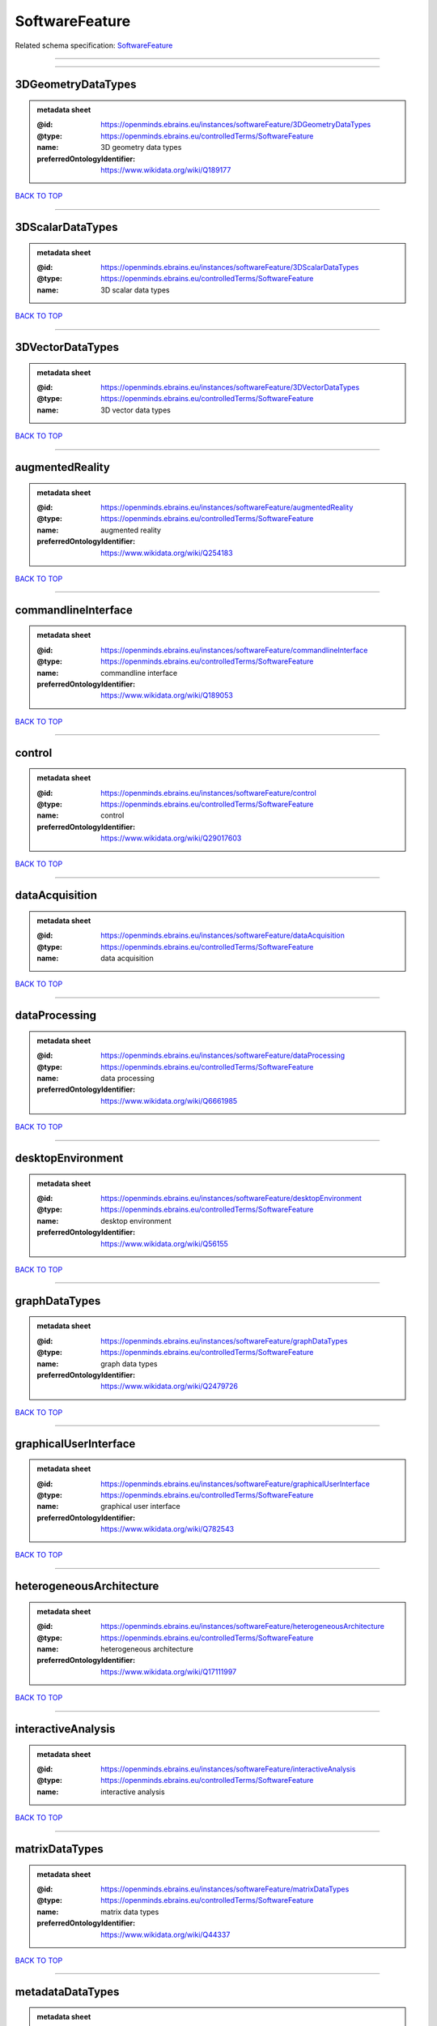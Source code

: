 ###############
SoftwareFeature
###############

Related schema specification: `SoftwareFeature <https://openminds-documentation.readthedocs.io/en/latest/schema_specifications/controlledTerms/softwareFeature.html>`_

------------

------------

3DGeometryDataTypes
-------------------

.. admonition:: metadata sheet

   :@id: https://openminds.ebrains.eu/instances/softwareFeature/3DGeometryDataTypes
   :@type: https://openminds.ebrains.eu/controlledTerms/SoftwareFeature
   :name: 3D geometry data types
   :preferredOntologyIdentifier: https://www.wikidata.org/wiki/Q189177

`BACK TO TOP <SoftwareFeature_>`_

------------

3DScalarDataTypes
-----------------

.. admonition:: metadata sheet

   :@id: https://openminds.ebrains.eu/instances/softwareFeature/3DScalarDataTypes
   :@type: https://openminds.ebrains.eu/controlledTerms/SoftwareFeature
   :name: 3D scalar data types

`BACK TO TOP <SoftwareFeature_>`_

------------

3DVectorDataTypes
-----------------

.. admonition:: metadata sheet

   :@id: https://openminds.ebrains.eu/instances/softwareFeature/3DVectorDataTypes
   :@type: https://openminds.ebrains.eu/controlledTerms/SoftwareFeature
   :name: 3D vector data types

`BACK TO TOP <SoftwareFeature_>`_

------------

augmentedReality
----------------

.. admonition:: metadata sheet

   :@id: https://openminds.ebrains.eu/instances/softwareFeature/augmentedReality
   :@type: https://openminds.ebrains.eu/controlledTerms/SoftwareFeature
   :name: augmented reality
   :preferredOntologyIdentifier: https://www.wikidata.org/wiki/Q254183

`BACK TO TOP <SoftwareFeature_>`_

------------

commandlineInterface
--------------------

.. admonition:: metadata sheet

   :@id: https://openminds.ebrains.eu/instances/softwareFeature/commandlineInterface
   :@type: https://openminds.ebrains.eu/controlledTerms/SoftwareFeature
   :name: commandline interface
   :preferredOntologyIdentifier: https://www.wikidata.org/wiki/Q189053

`BACK TO TOP <SoftwareFeature_>`_

------------

control
-------

.. admonition:: metadata sheet

   :@id: https://openminds.ebrains.eu/instances/softwareFeature/control
   :@type: https://openminds.ebrains.eu/controlledTerms/SoftwareFeature
   :name: control
   :preferredOntologyIdentifier: https://www.wikidata.org/wiki/Q29017603

`BACK TO TOP <SoftwareFeature_>`_

------------

dataAcquisition
---------------

.. admonition:: metadata sheet

   :@id: https://openminds.ebrains.eu/instances/softwareFeature/dataAcquisition
   :@type: https://openminds.ebrains.eu/controlledTerms/SoftwareFeature
   :name: data acquisition

`BACK TO TOP <SoftwareFeature_>`_

------------

dataProcessing
--------------

.. admonition:: metadata sheet

   :@id: https://openminds.ebrains.eu/instances/softwareFeature/dataProcessing
   :@type: https://openminds.ebrains.eu/controlledTerms/SoftwareFeature
   :name: data processing
   :preferredOntologyIdentifier: https://www.wikidata.org/wiki/Q6661985

`BACK TO TOP <SoftwareFeature_>`_

------------

desktopEnvironment
------------------

.. admonition:: metadata sheet

   :@id: https://openminds.ebrains.eu/instances/softwareFeature/desktopEnvironment
   :@type: https://openminds.ebrains.eu/controlledTerms/SoftwareFeature
   :name: desktop environment
   :preferredOntologyIdentifier: https://www.wikidata.org/wiki/Q56155

`BACK TO TOP <SoftwareFeature_>`_

------------

graphDataTypes
--------------

.. admonition:: metadata sheet

   :@id: https://openminds.ebrains.eu/instances/softwareFeature/graphDataTypes
   :@type: https://openminds.ebrains.eu/controlledTerms/SoftwareFeature
   :name: graph data types
   :preferredOntologyIdentifier: https://www.wikidata.org/wiki/Q2479726

`BACK TO TOP <SoftwareFeature_>`_

------------

graphicalUserInterface
----------------------

.. admonition:: metadata sheet

   :@id: https://openminds.ebrains.eu/instances/softwareFeature/graphicalUserInterface
   :@type: https://openminds.ebrains.eu/controlledTerms/SoftwareFeature
   :name: graphical user interface
   :preferredOntologyIdentifier: https://www.wikidata.org/wiki/Q782543

`BACK TO TOP <SoftwareFeature_>`_

------------

heterogeneousArchitecture
-------------------------

.. admonition:: metadata sheet

   :@id: https://openminds.ebrains.eu/instances/softwareFeature/heterogeneousArchitecture
   :@type: https://openminds.ebrains.eu/controlledTerms/SoftwareFeature
   :name: heterogeneous architecture
   :preferredOntologyIdentifier: https://www.wikidata.org/wiki/Q17111997

`BACK TO TOP <SoftwareFeature_>`_

------------

interactiveAnalysis
-------------------

.. admonition:: metadata sheet

   :@id: https://openminds.ebrains.eu/instances/softwareFeature/interactiveAnalysis
   :@type: https://openminds.ebrains.eu/controlledTerms/SoftwareFeature
   :name: interactive analysis

`BACK TO TOP <SoftwareFeature_>`_

------------

matrixDataTypes
---------------

.. admonition:: metadata sheet

   :@id: https://openminds.ebrains.eu/instances/softwareFeature/matrixDataTypes
   :@type: https://openminds.ebrains.eu/controlledTerms/SoftwareFeature
   :name: matrix data types
   :preferredOntologyIdentifier: https://www.wikidata.org/wiki/Q44337

`BACK TO TOP <SoftwareFeature_>`_

------------

metadataDataTypes
-----------------

.. admonition:: metadata sheet

   :@id: https://openminds.ebrains.eu/instances/softwareFeature/metadataDataTypes
   :@type: https://openminds.ebrains.eu/controlledTerms/SoftwareFeature
   :name: metadata data types
   :preferredOntologyIdentifier: https://www.wikidata.org/wiki/Q180160

`BACK TO TOP <SoftwareFeature_>`_

------------

mobileDevice
------------

.. admonition:: metadata sheet

   :@id: https://openminds.ebrains.eu/instances/softwareFeature/mobileDevice
   :@type: https://openminds.ebrains.eu/controlledTerms/SoftwareFeature
   :name: mobile device
   :preferredOntologyIdentifier: https://www.wikidata.org/wiki/Q5082128

`BACK TO TOP <SoftwareFeature_>`_

------------

modelling
---------

.. admonition:: metadata sheet

   :@id: https://openminds.ebrains.eu/instances/softwareFeature/modelling
   :@type: https://openminds.ebrains.eu/controlledTerms/SoftwareFeature
   :name: modelling
   :preferredOntologyIdentifier: https://www.wikidata.org/wiki/Q1116876

`BACK TO TOP <SoftwareFeature_>`_

------------

parallelProgramming
-------------------

.. admonition:: metadata sheet

   :@id: https://openminds.ebrains.eu/instances/softwareFeature/parallelProgramming
   :@type: https://openminds.ebrains.eu/controlledTerms/SoftwareFeature
   :name: parallel programming
   :preferredOntologyIdentifier: https://www.wikidata.org/wiki/Q232661

`BACK TO TOP <SoftwareFeature_>`_

------------

performanceMeasurement
----------------------

.. admonition:: metadata sheet

   :@id: https://openminds.ebrains.eu/instances/softwareFeature/performanceMeasurement
   :@type: https://openminds.ebrains.eu/controlledTerms/SoftwareFeature
   :name: performance measurement
   :preferredOntologyIdentifier: https://www.wikidata.org/wiki/Q1771949

`BACK TO TOP <SoftwareFeature_>`_

------------

positionalDataTypes
-------------------

.. admonition:: metadata sheet

   :@id: https://openminds.ebrains.eu/instances/softwareFeature/positionalDataTypes
   :@type: https://openminds.ebrains.eu/controlledTerms/SoftwareFeature
   :name: positional data types
   :preferredOntologyIdentifier: https://www.wikidata.org/wiki/Q1477538

`BACK TO TOP <SoftwareFeature_>`_

------------

presentationVisualisation
-------------------------

.. admonition:: metadata sheet

   :@id: https://openminds.ebrains.eu/instances/softwareFeature/presentationVisualisation
   :@type: https://openminds.ebrains.eu/controlledTerms/SoftwareFeature
   :name: presentation visualisation
   :preferredOntologyIdentifier: https://www.wikidata.org/wiki/Q451553

`BACK TO TOP <SoftwareFeature_>`_

------------

profiling
---------

.. admonition:: metadata sheet

   :@id: https://openminds.ebrains.eu/instances/softwareFeature/profiling
   :@type: https://openminds.ebrains.eu/controlledTerms/SoftwareFeature
   :name: profiling
   :preferredOntologyIdentifier: https://www.wikidata.org/wiki/Q1138496

`BACK TO TOP <SoftwareFeature_>`_

------------

provenance
----------

.. admonition:: metadata sheet

   :@id: https://openminds.ebrains.eu/instances/softwareFeature/provenance
   :@type: https://openminds.ebrains.eu/controlledTerms/SoftwareFeature
   :name: provenance
   :preferredOntologyIdentifier: https://www.wikidata.org/wiki/Q30105403

`BACK TO TOP <SoftwareFeature_>`_

------------

rasterImageDataTypes
--------------------

.. admonition:: metadata sheet

   :@id: https://openminds.ebrains.eu/instances/softwareFeature/rasterImageDataTypes
   :@type: https://openminds.ebrains.eu/controlledTerms/SoftwareFeature
   :name: raster image data types
   :preferredOntologyIdentifier: https://www.wikidata.org/wiki/Q182270

`BACK TO TOP <SoftwareFeature_>`_

------------

scriptingInterface
------------------

.. admonition:: metadata sheet

   :@id: https://openminds.ebrains.eu/instances/softwareFeature/scriptingInterface
   :@type: https://openminds.ebrains.eu/controlledTerms/SoftwareFeature
   :name: scripting interface

`BACK TO TOP <SoftwareFeature_>`_

------------

simulation
----------

.. admonition:: metadata sheet

   :@id: https://openminds.ebrains.eu/instances/softwareFeature/simulation
   :@type: https://openminds.ebrains.eu/controlledTerms/SoftwareFeature
   :name: simulation
   :preferredOntologyIdentifier: https://www.wikidata.org/wiki/Q925667

`BACK TO TOP <SoftwareFeature_>`_

------------

statisticalDataTypes
--------------------

.. admonition:: metadata sheet

   :@id: https://openminds.ebrains.eu/instances/softwareFeature/statisticalDataTypes
   :@type: https://openminds.ebrains.eu/controlledTerms/SoftwareFeature
   :name: statistical data types
   :preferredOntologyIdentifier: https://www.wikidata.org/wiki/Q7604387

`BACK TO TOP <SoftwareFeature_>`_

------------

tensorDataTypes
---------------

.. admonition:: metadata sheet

   :@id: https://openminds.ebrains.eu/instances/softwareFeature/tensorDataTypes
   :@type: https://openminds.ebrains.eu/controlledTerms/SoftwareFeature
   :name: tensor data types
   :preferredOntologyIdentifier: https://www.wikidata.org/wiki/Q188524

`BACK TO TOP <SoftwareFeature_>`_

------------

tiledDisplayWall
----------------

.. admonition:: metadata sheet

   :@id: https://openminds.ebrains.eu/instances/softwareFeature/tiledDisplayWall
   :@type: https://openminds.ebrains.eu/controlledTerms/SoftwareFeature
   :name: tiled display wall

`BACK TO TOP <SoftwareFeature_>`_

------------

timeSeriesDataTypes
-------------------

.. admonition:: metadata sheet

   :@id: https://openminds.ebrains.eu/instances/softwareFeature/timeSeriesDataTypes
   :@type: https://openminds.ebrains.eu/controlledTerms/SoftwareFeature
   :name: time series data types
   :preferredOntologyIdentifier: https://www.wikidata.org/wiki/Q186588

`BACK TO TOP <SoftwareFeature_>`_

------------

vectorImageDataTypes
--------------------

.. admonition:: metadata sheet

   :@id: https://openminds.ebrains.eu/instances/softwareFeature/vectorImageDataTypes
   :@type: https://openminds.ebrains.eu/controlledTerms/SoftwareFeature
   :name: vector image data types
   :preferredOntologyIdentifier: https://www.wikidata.org/wiki/Q170130

`BACK TO TOP <SoftwareFeature_>`_

------------

virtualReality
--------------

.. admonition:: metadata sheet

   :@id: https://openminds.ebrains.eu/instances/softwareFeature/virtualReality
   :@type: https://openminds.ebrains.eu/controlledTerms/SoftwareFeature
   :name: virtual reality
   :preferredOntologyIdentifier: https://www.wikidata.org/wiki/Q170519

`BACK TO TOP <SoftwareFeature_>`_

------------

